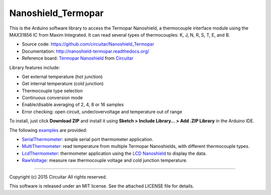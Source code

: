 Nanoshield_Termopar
===================

This is the Arduino software library to access the Termopar Nanoshield, a thermocouple interface module using the MAX31856 IC from Maxim Integrated. It can read several types of thermocouples: K, J, N, R, S, T, E, and B.

* Source code: https://github.com/circuitar/Nanoshield_Termopar
* Documentation: http://nanoshield-termopar.readthedocs.org/
* Reference board: `Termopar Nanoshield`_ from Circuitar_

Library features include:

* Get external temperature (hot junction)
* Get internal temperature (cold junction)
* Thermocouple type selection
* Continuous conversion mode
* Enable/disable averaging of 2, 4, 8 or 16 samples
* Error checking: open circuit, under/overvoltage and temperature out of range

To install, just click **Download ZIP** and install it using **Sketch > Include Library... > Add .ZIP Library** in the Arduino IDE.

The following examples_ are provided:

- SerialThermometer_: simple serial port thermometer application.
- MultiThermometer_: read temperature from multiple Termopar Nanoshields, with different thermocouple types.
- LcdThermometer_: thermometer application using the `LCD Nanoshield`_ to display the data.
- RawVoltage_: measure raw thermocouple voltage and cold junction temperature.

.. _`Termopar Nanoshield`: https://www.circuitar.com/nanoshields/modules/termopar/
.. _Circuitar: https://www.circuitar.com/
.. _examples: https://github.com/circuitar/Nanoshield_Termopar/tree/master/examples
.. _SerialThermometer: https://github.com/circuitar/Nanoshield_Termopar/blob/master/examples/SerialThermometer/SerialThermometer.ino
.. _MultiThermometer: https://github.com/circuitar/Nanoshield_Termopar/blob/master/examples/MultiThermometer/MultiThermometer.ino
.. _LcdThermometer: https://github.com/circuitar/Nanoshield_Termopar/blob/master/examples/LcdThermometer/LcdThermometer.ino
.. _`LCD Nanoshield`: https://www.circuitar.com/nanoshields/modules/lcd/
.. _RawVoltage: https://github.com/circuitar/Nanoshield_Termopar/blob/master/examples/RawVoltage/RawVoltage.ino

----

Copyright (c) 2015 Circuitar  
All rights reserved.

This software is released under an MIT license. See the attached LICENSE file for details.
